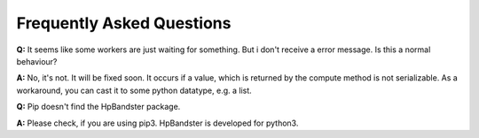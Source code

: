 Frequently Asked Questions
==========================

**Q:** It seems like some workers are just waiting for something. But i don't receive a error message. Is this a normal behaviour?

**A:**	No, it's not. It will be fixed soon. It occurs if a value, which is returned by the compute method is not serializable. As a workaround, you can cast it to some python datatype, e.g. a list.



**Q:** Pip doesn't find the HpBandster package.

**A:** Please check, if you are using pip3. HpBandster is developed for python3.